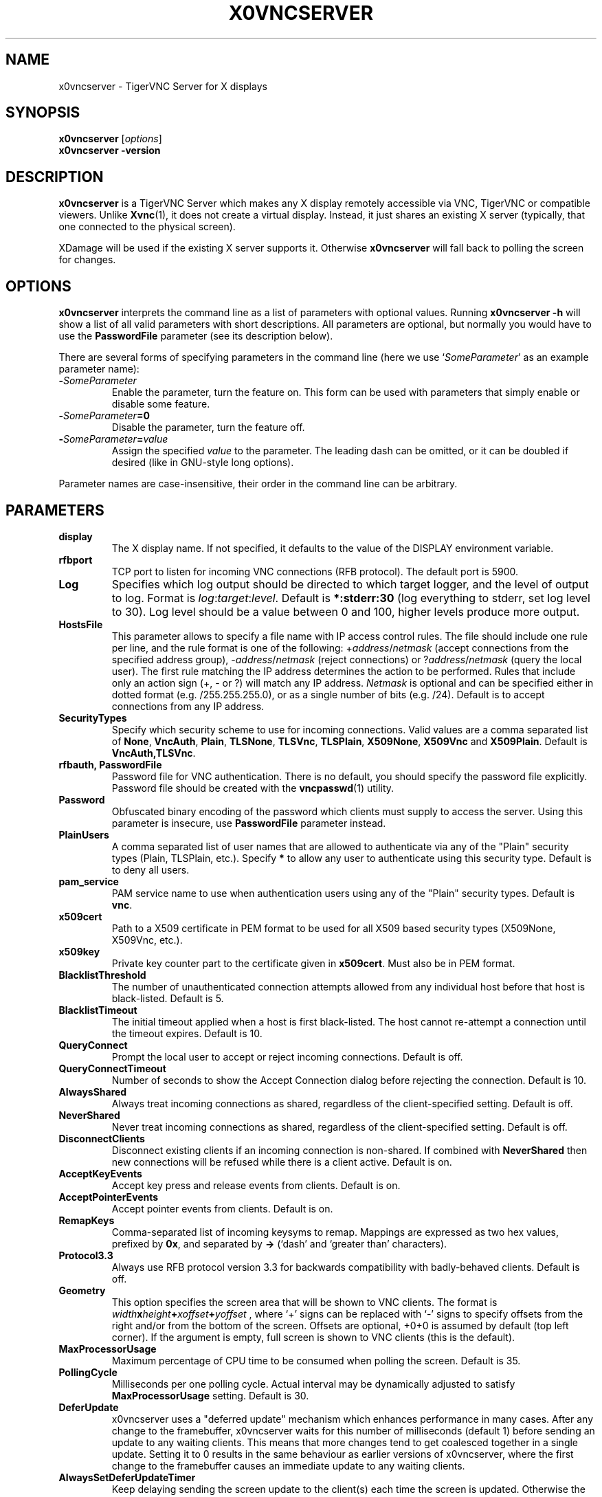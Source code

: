 .TH X0VNCSERVER 1 "" "TigerVNC" "TigerVNC Manual"
.SH NAME
x0vncserver \- TigerVNC Server for X displays
.SH SYNOPSIS
.B x0vncserver
.RI [ options ]
.br
.B x0vncserver -version
.SH DESCRIPTION
.B x0vncserver
is a TigerVNC Server which makes any X display remotely accessible via VNC,
TigerVNC or compatible viewers.  Unlike \fBXvnc\fP(1), it does not create a
virtual display.  Instead, it just shares an existing X server (typically,
that one connected to the physical screen).

XDamage will be used if the existing X server supports it. Otherwise
.B x0vncserver
will fall back to polling the screen for changes.

.SH OPTIONS
.B x0vncserver
interprets the command line as a list of parameters with optional values.
Running \fBx0vncserver -h\fP will show a list of all valid parameters with
short descriptions.  All parameters are optional, but normally you would have
to use the \fBPasswordFile\fP parameter (see its description below).
.PP
There are several forms of specifying parameters in the command line (here we
use `\fISomeParameter\fP' as an example parameter name):

.TP
.B -\fISomeParameter\fP
Enable the parameter, turn the feature on.  This form can be used with
parameters that simply enable or disable some feature.
.
.TP
.B -\fISomeParameter\fP=0
Disable the parameter, turn the feature off.
.
.TP
.B -\fISomeParameter\fP=\fIvalue\fP
Assign the specified \fIvalue\fP to the parameter.  The leading dash can be
omitted, or it can be doubled if desired (like in GNU-style long options).
.PP
Parameter names are case-insensitive, their order in the command line can be
arbitrary.

.SH PARAMETERS

.TP
.B display
The X display name.  If not specified, it defaults to the value of the
DISPLAY environment variable.
.
.TP
.B rfbport
TCP port to listen for incoming VNC connections (RFB protocol).  The default
port is 5900.
.
.TP
.B Log
Specifies which log output should be directed to which target logger, and the
level of output to log.  Format is \fIlog\fP:\fItarget\fP:\fIlevel\fP.
Default is \fB*:stderr:30\fP (log everything to stderr, set log level to 30).
Log level should be a value between 0 and 100, higher levels produce more
output.
.
.TP
.B HostsFile
This parameter allows to specify a file name with IP access control rules.
The file should include one rule per line, and the rule format is one of the
following: +\fIaddress\fP/\fInetmask\fP (accept connections from the
specified address group), -\fIaddress\fP/\fInetmask\fP (reject connections)
or ?\fIaddress\fP/\fInetmask\fP (query the local user).  The first rule
matching the IP address determines the action to be performed.  Rules that
include only an action sign (+, - or ?) will match any IP address.
\fINetmask\fP is optional and can be specified either in dotted format
(e.g. /255.255.255.0), or as a single number of bits (e.g. /24).  Default is
to accept connections from any IP address.
.
.TP
.B SecurityTypes
Specify which security scheme to use for incoming connections.  Valid values
are a comma separated list of \fBNone\fP, \fBVncAuth\fP, \fBPlain\fP,
\fBTLSNone\fP, \fBTLSVnc\fP, \fBTLSPlain\fP, \fBX509None\fP, \fBX509Vnc\fP
and \fBX509Plain\fP. Default is \fBVncAuth,TLSVnc\fP.
.
.TP
.B rfbauth, PasswordFile
Password file for VNC authentication.  There is no default, you should
specify the password file explicitly.  Password file should be created with
the \fBvncpasswd\fP(1) utility.
.
.TP
.B Password
Obfuscated binary encoding of the password which clients must supply to
access the server.  Using this parameter is insecure, use \fBPasswordFile\fP
parameter instead.
.
.TP
.B PlainUsers
A comma separated list of user names that are allowed to authenticate via
any of the "Plain" security types (Plain, TLSPlain, etc.). Specify \fB*\fP
to allow any user to authenticate using this security type. Default is to
deny all users.
.
.TP
.B pam_service
PAM service name to use when authentication users using any of the "Plain"
security types. Default is \fBvnc\fP.
.
.TP
.B x509cert
Path to a X509 certificate in PEM format to be used for all X509 based
security types (X509None, X509Vnc, etc.).
.
.TP
.B x509key
Private key counter part to the certificate given in \fBx509cert\fP. Must
also be in PEM format.
.
.TP
.B BlacklistThreshold
The number of unauthenticated connection attempts allowed from any individual
host before that host is black-listed.  Default is 5.
.
.TP
.B BlacklistTimeout
The initial timeout applied when a host is first black-listed.  The host
cannot re-attempt a connection until the timeout expires.  Default is 10.
.
.TP
.B QueryConnect
Prompt the local user to accept or reject incoming connections.  Default is
off.
.
.TP
.B QueryConnectTimeout
Number of seconds to show the Accept Connection dialog before rejecting the
connection.  Default is 10.
.
.TP
.B AlwaysShared
Always treat incoming connections as shared, regardless of the
client-specified setting.  Default is off.
.
.TP
.B NeverShared
Never treat incoming connections as shared, regardless of the
client-specified setting.  Default is off.
.
.TP
.B DisconnectClients
Disconnect existing clients if an incoming connection is non-shared.  If
combined with \fBNeverShared\fP then new connections will be refused while
there is a client active.  Default is on.
.
.TP
.B AcceptKeyEvents
Accept key press and release events from clients.  Default is on.
.
.TP
.B AcceptPointerEvents
Accept pointer events from clients.  Default is on.
.
.TP
.B RemapKeys
Comma-separated list of incoming keysyms to remap.  Mappings are expressed as
two hex values, prefixed by \fB0x\fP, and separated by \fB->\fP (`dash' and
`greater than' characters).
.
.TP
.B Protocol3.3
Always use RFB protocol version 3.3 for backwards compatibility with
badly-behaved clients.  Default is off.
.
.TP
.B Geometry
This option specifies the screen area that will be shown to VNC clients.  The
format is
.B \fIwidth\fPx\fIheight\fP+\fIxoffset\fP+\fIyoffset\fP
, where `+' signs can be replaced with `\-' signs to specify offsets from the
right and/or from the bottom of the screen.  Offsets are optional, +0+0 is
assumed by default (top left corner).  If the argument is empty, full screen
is shown to VNC clients (this is the default).
.
.TP
.B MaxProcessorUsage
Maximum percentage of CPU time to be consumed when polling the
screen.  Default is 35.
.
.TP
.B PollingCycle
Milliseconds per one polling cycle.  Actual interval may be dynamically
adjusted to satisfy \fBMaxProcessorUsage\fP setting.  Default is 30.
.
.TP
.B DeferUpdate
x0vncserver uses a "deferred update" mechanism which enhances performance in
many cases. After any change to the framebuffer, x0vncserver waits for this
number of milliseconds (default 1) before sending an update to any waiting
clients. This means that more changes tend to get coalesced together in a
single update. Setting it to 0 results in the same behaviour as earlier
versions of x0vncserver, where the first change to the framebuffer causes an
immediate update to any waiting clients.
.
.TP
.B AlwaysSetDeferUpdateTimer
Keep delaying sending the screen update to the client(s) each time the
screen is updated. Otherwise the delay is from the first update. Default
is off.
.
.TP
.B CompareFB
Perform pixel comparison on framebuffer to reduce unnecessary updates. Can
be either \fB0\fP (off), \fB1\fP (always) or \fB2\fP (auto). Default is
\fB2\fP.
.
.TP
.B UseSHM
Use MIT-SHM extension if available.  Using that extension accelerates reading
the screen.  Default is on.
.
.TP
.B OverlayMode
Use overlay mode in IRIX or Solaris (does not have effect in other systems).
This enables system-specific access to complete full-color version of the
screen (the default X visual often provides 256 colors).  Also, in overlay
mode, \fBx0vncserver\fP can show correct mouse cursor.  Default is on.
.
.TP
.B ZlibLevel
Zlib compression level for ZRLE encoding (it does not affect Tight encoding).
Acceptable values are between 0 and 9.  Default is to use the standard
compression level provided by the \fBzlib\fP(3) compression library.
.
.TP
.B ImprovedHextile
Use improved compression algorithm for Hextile encoding which achieves better
compression ratios by the cost of using slightly more CPU time.  Default is
on.
.
.TP
.B IdleTimeout
The number of seconds after which an idle VNC connection will be dropped
(zero means no timeout).  Default is 0.
.
.TP
.B MaxDisconnectionTime
Terminate when no client has been connected for \fIN\fP seconds.  Default is
0.
.
.TP
.B MaxConnectionTime
Terminate when a client has been connected for \fIN\fP seconds.  Default is
0.
.
.TP
.B MaxIdleTime
Terminate after \fIN\fP seconds of user inactivity.  Default is 0.
.
.TP
.B ClientWaitTimeMillis
The number of milliseconds to wait for a client which is no longer
responding.  Default is 20000.
.
.TP
.B AcceptCutText
.TQ
.B SendCutText
.TQ
.B MaxCutText
Currently unused.

.SH SEE ALSO
.BR Xvnc (1),
.BR vncpasswd (1),
.br
http://www.tigervnc.org/

.SH AUTHOR
Constantin Kaplinsky and others.

VNC was originally developed by the RealVNC team while at Olivetti
Research Ltd / AT&T Laboratories Cambridge.  TightVNC additions were
implemented by Constantin Kaplinsky. Many other people have since
participated in development, testing and support. This manual is part
of the TigerVNC software suite.
